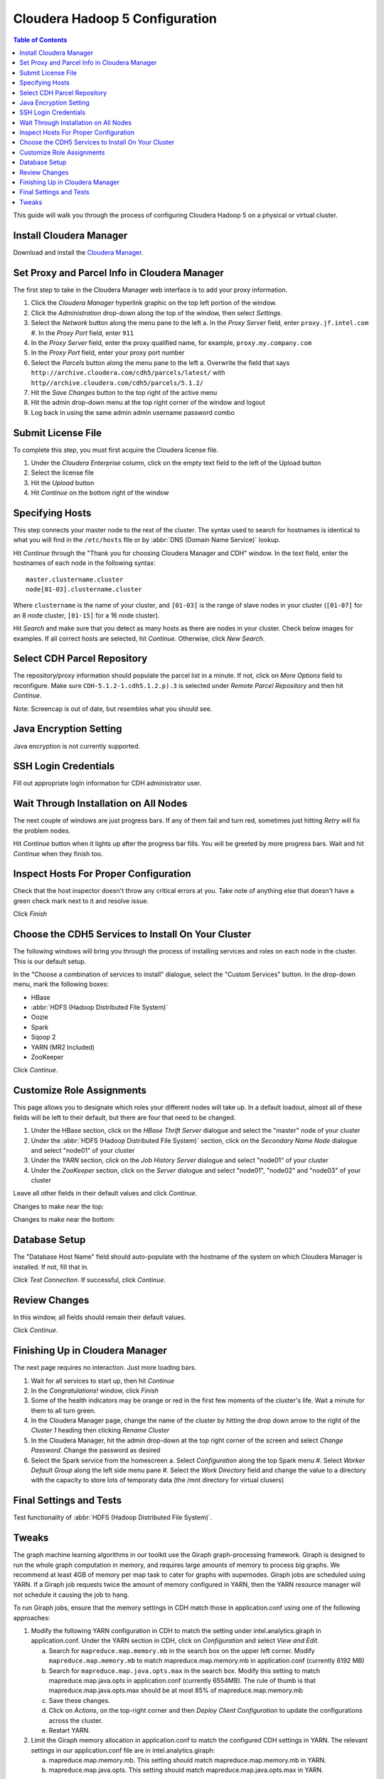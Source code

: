 ===============================
Cloudera Hadoop 5 Configuration
===============================

.. contents:: Table of Contents
    :local:

This guide will walk you through the process of configuring Cloudera Hadoop 5 on a physical or virtual cluster.

------------------------
Install Cloudera Manager
------------------------
Download and install the `Cloudera Manager`_.

---------------------------------------------
Set Proxy and Parcel Info in Cloudera Manager
---------------------------------------------

The first step to take in the Cloudera Manager web interface is to add your proxy information.

1.  Click the *Cloudera Manager* hyperlink graphic on the top left portion of the window.
#.  Click the *Administration* drop-down along the top of the window, then select *Settings*.
#.  Select the *Network* button along the menu pane to the left
    a.  In the *Proxy Server* field, enter ``proxy.jf.intel.com``
    #.  In the *Proxy Port* field, enter ``911``
#.  In the *Proxy Server* field, enter the proxy qualified name, for example, ``proxy.my.company.com``
#.  In the *Proxy Port* field, enter your proxy port number
#.  Select the *Parcels* button along the menu pane to the left
    a.  Overwrite the field that says ``http://archive.cloudera.com/cdh5/parcels/latest/`` with ``http//archive.cloudera.com/cdh5/parcels/5.1.2/``
#.  Hit the *Save Changes* button to the top right of the active menu
#.  Hit the admin drop-down menu at the top right corner of the window and logout
#.  Log back in using the same admin admin username password combo

-------------------
Submit License File
-------------------

To complete this step, you must first acquire the Cloudera license file.

1. Under the *Cloudera Enterprise* column, click on the empty text field to the left of the Upload button
#. Select the license file
#. Hit the *Upload* button
#. Hit *Continue* on the bottom right of the window  

----------------
Specifying Hosts
----------------

This step connects your master node to the rest of the cluster.
The syntax used to search for hostnames is identical to what you will find in the ``/etc/hosts`` file or
by :abbr:`DNS (Domain Name Service)` lookup.

Hit *Continue* through the "Thank you for choosing Cloudera Manager and CDH" window.
In the text field, enter the hostnames of each node in the following syntax::

    master.clustername.cluster
    node[01-03].clustername.cluster

Where ``clustername`` is the name of your cluster,
and ``[01-03]`` is the range of slave nodes in your cluster (``[01-07]`` for an 8 node cluster,
``[01-15]`` for a 16 node cluster).

Hit *Search* and make sure that you detect as many hosts as there are nodes in your cluster.
Check below images for examples.
If all correct hosts are selected, hit *Continue*.
Otherwise, click *New Search*. 

.. image:: ad_inst_cloudera_04.*
   :width: 80%
   :align: center

----------------------------
Select CDH Parcel Repository
----------------------------

The repository/proxy information should populate the parcel list in a minute.
If not, click on *More Options* field to reconfigure.
Make sure ``CDH-5.1.2-1.cdh5.1.2.p).3`` is selected under *Remote Parcel Repository* and then hit *Continue*.

.. image:: ad_inst_cloudera_05.*
   :width: 80%
   :align: center

Note: Screencap is out of date, but resembles what you should see.

-----------------------
Java Encryption Setting
-----------------------
Java encryption is not currently supported.

---------------------
SSH Login Credentials
---------------------
Fill out appropriate login information for CDH administrator user.

--------------------------------------
Wait Through Installation on All Nodes
--------------------------------------
The next couple of windows are just progress bars.
If any of them fail and turn red, sometimes just hitting *Retry* will fix the problem nodes.

Hit *Continue* button when it lights up after the progress bar fills.
You will be greeted by more progress bars.
Wait and hit *Continue* when they finish too.   

.. image:: ad_inst_cloudera_07.*
   :width: 80%
   :align: center

--------------------------------------
Inspect Hosts For Proper Configuration
--------------------------------------
Check that the host inspector doesn't throw any critical errors at you.
Take note of anything else that doesn't have a green check mark next to it and resolve issue.

Click *Finish*

.. image:: ad_inst_cloudera_08.*
   :width: 80%
   :align: center

--------------------------------------------------- 
Choose the CDH5 Services to Install On Your Cluster
--------------------------------------------------- 

The following windows will bring you through the process of installing services and roles on each node in the cluster.
This is our default setup.

In the "Choose a combination of services to install" dialogue, select the "Custom Services" button.
In the drop-down menu, mark the following boxes:

* HBase
* :abbr:`HDFS (Hadoop Distributed File System)`
* Oozie
* Spark
* Sqoop 2
* YARN (MR2 Included)
* ZooKeeper

Click *Continue*.                

.. image:: ad_inst_cloudera_09.*
   :width: 80%
   :align: center

--------------------------
Customize Role Assignments
--------------------------

This page allows you to designate which roles your different nodes will take up.
In a default loadout, almost all of these fields will be left to their default, but there are four that need to be changed.

1. Under the HBase section, click on the *HBase Thrift Server* dialogue and select the "master" node of your cluster
#. Under the :abbr:`HDFS (Hadoop Distributed File System)` section, click on the *Secondary Name Node* dialogue and select "node01" of your cluster
#. Under the *YARN* section, click on the *Job History Server* dialogue and select "node01" of your cluster
#. Under the *ZooKeeper* section, click on the *Server* dialogue and select "node01", "node02" and "node03" of your cluster

Leave all other fields in their default values and click *Continue*.

Changes to make near the top:

.. image:: ad_inst_cloudera_10a.*
   :width: 80%
   :align: center
 

Changes to make near the bottom:

.. image:: ad_inst_cloudera_10b.*
   :width: 80%
   :align: center
 
-------------- 
Database Setup
-------------- 

The "Database Host Name" field should auto-populate with the hostname of the system on which Cloudera Manager is installed.
If not, fill that in.

Click *Test Connection*.
If successful, click *Continue*.

.. image:: ad_inst_cloudera_11.*
   :width: 80%
   :align: center
 
-------------- 
Review Changes
-------------- 

In this window, all fields should remain their default values.

Click *Continue*.

--------------------------------
Finishing Up in Cloudera Manager
--------------------------------

The next page requires no interaction. Just more loading bars.

1.  Wait for all services to start up, then hit *Continue*
#.  In the *Congratulations!* window, click *Finish*
#.  Some of the health indicators may be orange or red in the first few moments of the cluster's life.
    Wait a minute for them to all turn green.
#.  In the Cloudera Manager page, change the name of the cluster by hitting the drop down arrow to
    the right of the *Cluster 1* heading then clicking *Rename Cluster*
#.  In the Cloudera Manager, hit the admin drop-down at the top right corner of the screen and select *Change Password*.
    Change the password as desired
#.  Select the Spark service from the homescreen
    a.  Select *Configuration* along the top Spark menu
    #.  Select *Worker Default Group* along the left side menu pane
    #.  Select the *Work Directory* field and change the value to a directory with the capacity to store lots of temporaty data (the /mnt directory for virtual clusers)

.. image:: ad_inst_cloudera_13.*
   :width: 50%
   :align: center
 
------------------------ 
Final Settings and Tests
------------------------ 
Test functionality of :abbr:`HDFS (Hadoop Distributed File System)`.

------
Tweaks
------

The graph machine learning algorithms in our toolkit use the Giraph graph-processing framework.
Giraph is designed to run the whole graph computation in memory, and requires large amounts of memory to process big graphs.
We recommend at least 4GB of memory per map task to cater for graphs with supernodes.
Giraph jobs are scheduled using YARN.
If a Giraph job requests twice the amount of memory configured in YARN, then the YARN resource manager will not schedule it causing the job to hang.

To run Giraph jobs, ensure that the memory settings in CDH match those in application.conf using one of the following approaches: 

1.  Modify the following YARN configuration in CDH to match the setting under intel.analytics.giraph in application.conf.
    Under the YARN section in CDH, click on *Configuration* and select *View and Edit*.

    a.  Search for ``mapreduce.map.memory.mb`` in the search box on the upper left corner.
        Modify ``mapreduce.map.memory.mb`` to match mapreduce.map.memory.mb in application.conf (currently 8192 MB)
    #.  Search for ``mapreduce.map.java.opts.max`` in the search box.
        Modify this setting to match mapreduce.map.java.opts in application.conf (currently 6554MB).
        The rule of thumb is that mapreduce.map.java.opts.max should be at most 85% of mapreduce.map.memory.mb
    #.  Save these changes.
    #.  Click on *Actions*, on the top-right corner and then *Deploy Client Configuration* to update the configurations across the cluster.
    #.  Restart YARN.

#.  Limit the Giraph memory allocation in application.conf to match the configured CDH settings in YARN.
    The relevant settings in our application.conf file are in intel.analytics.giraph:

    a.  mapreduce.map.memory.mb. This setting should match mapreduce.map.memory.mb in YARN.
    #.  mapreduce.map.java.opts. This setting should match mapreduce.map.java.opts.max in YARN.

.. _Cloudera Manager: http://www.cloudera.com/content/support/en/downloads/cloudera_manager/cm-5-1-0.html
